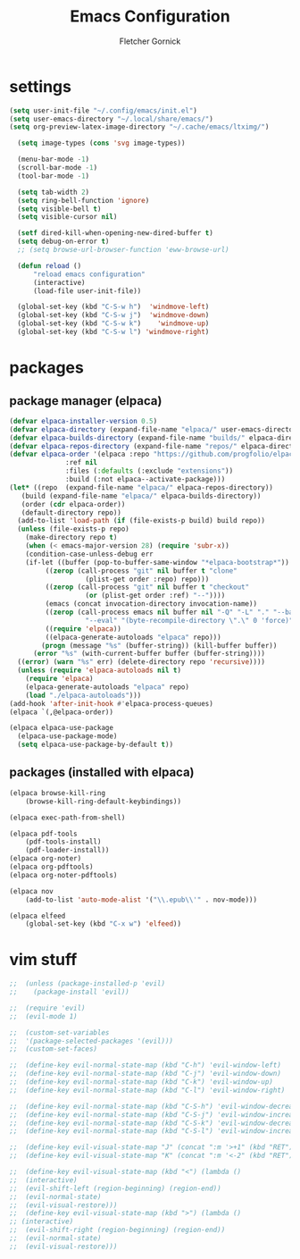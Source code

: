 #+title: Emacs Configuration
#+author: Fletcher Gornick

#+startup: content
#+startup: latexpreview

* settings
#+begin_src emacs-lisp
  (setq user-init-file "~/.config/emacs/init.el")
  (setq user-emacs-directory "~/.local/share/emacs/")
  (setq org-preview-latex-image-directory "~/.cache/emacs/ltximg/")

	(setq image-types (cons 'svg image-types))

	(menu-bar-mode -1)
	(scroll-bar-mode -1)
	(tool-bar-mode -1)

	(setq tab-width 2)
	(setq ring-bell-function 'ignore)
	(setq visible-bell t)
	(setq visible-cursor nil)

	(setf dired-kill-when-opening-new-dired-buffer t)
	(setq debug-on-error t)
	;; (setq browse-url-browser-function 'eww-browse-url)

	(defun reload ()
		"reload emacs configuration"
		(interactive)
		(load-file user-init-file))

	(global-set-key (kbd "C-S-w h")  'windmove-left)
	(global-set-key (kbd "C-S-w j")  'windmove-down)
	(global-set-key (kbd "C-S-w k")    'windmove-up)
	(global-set-key (kbd "C-S-w l") 'windmove-right)

#+end_src

* packages
** package manager (elpaca)
#+begin_src emacs-lisp
  (defvar elpaca-installer-version 0.5)
  (defvar elpaca-directory (expand-file-name "elpaca/" user-emacs-directory))
  (defvar elpaca-builds-directory (expand-file-name "builds/" elpaca-directory))
  (defvar elpaca-repos-directory (expand-file-name "repos/" elpaca-directory))
  (defvar elpaca-order '(elpaca :repo "https://github.com/progfolio/elpaca.git"
				:ref nil
				:files (:defaults (:exclude "extensions"))
				:build (:not elpaca--activate-package)))
  (let* ((repo  (expand-file-name "elpaca/" elpaca-repos-directory))
	 (build (expand-file-name "elpaca/" elpaca-builds-directory))
	 (order (cdr elpaca-order))
	 (default-directory repo))
    (add-to-list 'load-path (if (file-exists-p build) build repo))
    (unless (file-exists-p repo)
      (make-directory repo t)
      (when (< emacs-major-version 28) (require 'subr-x))
      (condition-case-unless-debug err
	  (if-let ((buffer (pop-to-buffer-same-window "*elpaca-bootstrap*"))
		   ((zerop (call-process "git" nil buffer t "clone"
					 (plist-get order :repo) repo)))
		   ((zerop (call-process "git" nil buffer t "checkout"
					 (or (plist-get order :ref) "--"))))
		   (emacs (concat invocation-directory invocation-name))
		   ((zerop (call-process emacs nil buffer nil "-Q" "-L" "." "--batch"
					 "--eval" "(byte-recompile-directory \".\" 0 'force)")))
		   ((require 'elpaca))
		   ((elpaca-generate-autoloads "elpaca" repo)))
	      (progn (message "%s" (buffer-string)) (kill-buffer buffer))
	    (error "%s" (with-current-buffer buffer (buffer-string))))
	((error) (warn "%s" err) (delete-directory repo 'recursive))))
    (unless (require 'elpaca-autoloads nil t)
      (require 'elpaca)
      (elpaca-generate-autoloads "elpaca" repo)
      (load "./elpaca-autoloads")))
  (add-hook 'after-init-hook #'elpaca-process-queues)
  (elpaca `(,@elpaca-order))

  (elpaca elpaca-use-package
    (elpaca-use-package-mode)
    (setq elpaca-use-package-by-default t))
#+end_src

** packages (installed with elpaca)
#+begin_src emacs-lisp
	(elpaca browse-kill-ring
		(browse-kill-ring-default-keybindings))

	(elpaca exec-path-from-shell)

	(elpaca pdf-tools
		(pdf-tools-install)
		(pdf-loader-install))
	(elpaca org-noter)
	(elpaca org-pdftools)
	(elpaca org-noter-pdftools)

	(elpaca nov
		(add-to-list 'auto-mode-alist '("\\.epub\\'" . nov-mode)))

	(elpaca elfeed
		(global-set-key (kbd "C-x w") 'elfeed))
#+end_src

* vim stuff
#+begin_src emacs-lisp
  ;;  (unless (package-installed-p 'evil)
  ;;    (package-install 'evil))

  ;;  (require 'evil)
  ;;  (evil-mode 1)

  ;;  (custom-set-variables
  ;;  '(package-selected-packages '(evil)))
  ;;  (custom-set-faces)

  ;;  (define-key evil-normal-state-map (kbd "C-h") 'evil-window-left)
  ;;  (define-key evil-normal-state-map (kbd "C-j") 'evil-window-down)
  ;;  (define-key evil-normal-state-map (kbd "C-k") 'evil-window-up)
  ;;  (define-key evil-normal-state-map (kbd "C-l") 'evil-window-right)

  ;;  (define-key evil-normal-state-map (kbd "C-S-h") 'evil-window-decrease-width)
  ;;  (define-key evil-normal-state-map (kbd "C-S-j") 'evil-window-increase-height)
  ;;  (define-key evil-normal-state-map (kbd "C-S-k") 'evil-window-decrease-height)
  ;;  (define-key evil-normal-state-map (kbd "C-S-l") 'evil-window-increase-width)

  ;;  (define-key evil-visual-state-map "J" (concat ":m '>+1" (kbd "RET") "gv=gv"))
  ;;  (define-key evil-visual-state-map "K" (concat ":m '<-2" (kbd "RET") "gv=gv"))

  ;;  (define-key evil-visual-state-map (kbd "<") (lambda ()
  ;;  (interactive)
  ;;  (evil-shift-left (region-beginning) (region-end))
  ;;  (evil-normal-state)
  ;;  (evil-visual-restore)))
  ;;  (define-key evil-visual-state-map (kbd ">") (lambda ()
  ;; (interactive) 
  ;;  (evil-shift-right (region-beginning) (region-end))
  ;;  (evil-normal-state)
  ;;  (evil-visual-restore)))
#+end_src
